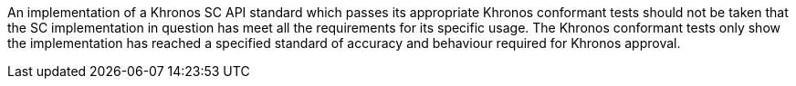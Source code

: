 // (C) Copyright 2014-2017 The Khronos Group Inc. All Rights Reserved.
// Khronos Group Safety Critical API Development SCAP
// document
// 
// Text format: asciidoc 8.6.9
// Editor:      Asciidoc Book Editor
//
// Description: Khronos SCAP rider statement about how this document should not
//              be taken as satisfiying the safety requirements for item.

:Author: Illya Rudkin (spec editor)
:Author Initials: IOR
:Revision: 0.01

An implementation of a Khronos SC API standard which passes its appropriate Khronos conformant tests should not be taken that the SC implementation in question has meet all the requirements for its specific usage. The Khronos conformant tests only show the implementation has reached a specified standard of accuracy and behaviour required for Khronos approval.

